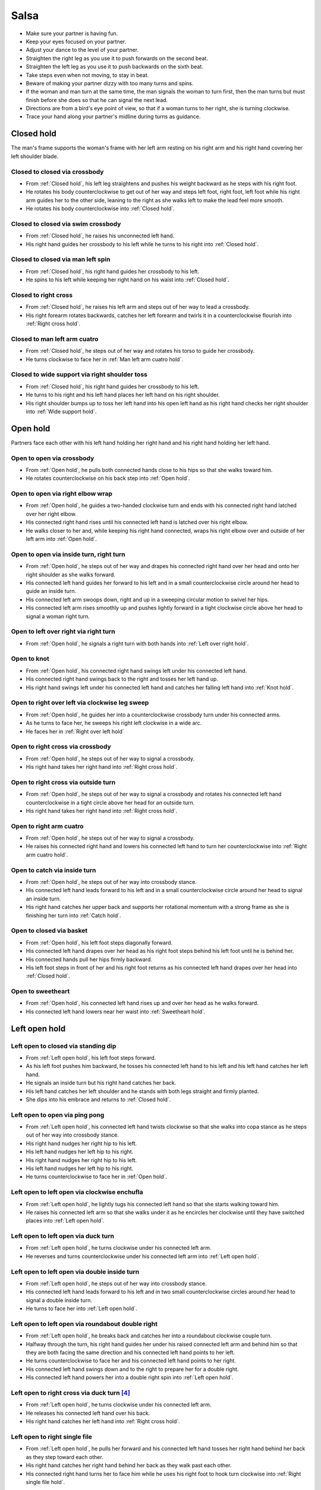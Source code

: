 Salsa
=====
- Make sure your partner is having fun.
- Keep your eyes focused on your partner.
- Adjust your dance to the level of your partner.
- Straighten the right leg as you use it to push forwards on the second beat.
- Straighten the left leg as you use it to push backwards on the sixth beat.
- Take steps even when not moving, to stay in beat.
- Beware of making your partner dizzy with too many turns and spins.
- If the woman and man turn at the same time, the man signals the woman to turn first, then the man turns but must finish before she does so that he can signal the next lead.
- Directions are from a bird's eye point of view, so that if a woman turns to her right, she is turning clockwise.
- Trace your hand along your partner's midline during turns as guidance.


.. _Closed hold:

Closed hold
-----------
The man's frame supports the woman's frame with her left arm resting on his right arm and his right hand covering her left shoulder blade.


Closed to closed via crossbody
^^^^^^^^^^^^^^^^^^^^^^^^^^^^^^
- From :ref:`Closed hold`, his left leg straightens and pushes his weight backward as he steps with his right foot.
- He rotates his body counterclockwise to get out of her way and steps left foot, right foot, left foot while his right arm guides her to the other side, leaning to the right as she walks left to make the lead feel more smooth.
- He rotates his body counterclockwise into :ref:`Closed hold`.


Closed to closed via swim crossbody
^^^^^^^^^^^^^^^^^^^^^^^^^^^^^^^^^^^
- From :ref:`Closed hold`, he raises his unconnected left hand.
- His right hand guides her crossbody to his left while he turns to his right into :ref:`Closed hold`.


Closed to closed via man left spin
^^^^^^^^^^^^^^^^^^^^^^^^^^^^^^^^^^
- From :ref:`Closed hold`, his right hand guides her crossbody to his left.
- He spins to his left while keeping her right hand on his waist into :ref:`Closed hold`.


Closed to right cross
^^^^^^^^^^^^^^^^^^^^^
- From :ref:`Closed hold`, he raises his left arm and steps out of her way to lead a crossbody.
- His right forearm rotates backwards, catches her left forearm and twirls it in a counterclockwise flourish into :ref:`Right cross hold`.


Closed to man left arm cuatro
^^^^^^^^^^^^^^^^^^^^^^^^^^^^^
- From :ref:`Closed hold`, he steps out of her way and rotates his torso to guide her crossbody.
- He turns clockwise to face her in :ref:`Man left arm cuatro hold`.


Closed to wide support via right shoulder toss
^^^^^^^^^^^^^^^^^^^^^^^^^^^^^^^^^^^^^^^^^^^^^^
- From :ref:`Closed hold`, his right hand guides her crossbody to his left.
- He turns to his right and his left hand places her left hand on his right shoulder.
- His right shoulder bumps up to toss her left hand into his open left hand as his right hand checks her right shoulder into :ref:`Wide support hold`.


.. _Open hold:

Open hold
---------
Partners face each other with his left hand holding her right hand and his right hand holding her left hand.


Open to open via crossbody
^^^^^^^^^^^^^^^^^^^^^^^^^^
- From :ref:`Open hold`, he pulls both connected hands close to his hips so that she walks toward him.
- He rotates counterclockwise on his back step into :ref:`Open hold`.


Open to open via right elbow wrap
^^^^^^^^^^^^^^^^^^^^^^^^^^^^^^^^^
- From :ref:`Open hold`, he guides a two-handed clockwise turn and ends with his connected right hand latched over her right elbow.
- His connected right hand rises until his connected left hand is latched over his right elbow.
- He walks closer to her and, while keeping his right hand connected, wraps his right elbow over and outside of her left arm into :ref:`Open hold`.


Open to open via inside turn, right turn
^^^^^^^^^^^^^^^^^^^^^^^^^^^^^^^^^^^^^^^^
- From :ref:`Open hold`, he steps out of her way and drapes his connected right hand over her head and onto her right shoulder as she walks forward.
- His connected left hand guides her forward to his left and in a small counterclockwise circle around her head to guide an inside turn.
- His connected left arm swoops down, right and up in a sweeping circular motion to swivel her hips.
- His connected left arm rises smoothly up and pushes lightly forward in a tight clockwise circle above her head to signal a woman right turn.


Open to left over right via right turn
^^^^^^^^^^^^^^^^^^^^^^^^^^^^^^^^^^^^^^
- From :ref:`Open hold`, he signals a right turn with both hands into :ref:`Left over right hold`.


Open to knot
^^^^^^^^^^^^
- From :ref:`Open hold`, his connected right hand swings left under his connected left hand.
- His connected right hand swings back to the right and tosses her left hand up.
- His right hand swings left under his connected left hand and catches her falling left hand into :ref:`Knot hold`.


Open to right over left via clockwise leg sweep
^^^^^^^^^^^^^^^^^^^^^^^^^^^^^^^^^^^^^^^^^^^^^^^
- From :ref:`Open hold`, he guides her into a counterclockwise crossbody turn under his connected arms.
- As he turns to face her, he sweeps his right left clockwise in a wide arc.
- He faces her in :ref:`Right over left hold`


Open to right cross via crossbody
^^^^^^^^^^^^^^^^^^^^^^^^^^^^^^^^^
- From :ref:`Open hold`, he steps out of her way to signal a crossbody.
- His right hand takes her right hand into :ref:`Right cross hold`.


Open to right cross via outside turn
^^^^^^^^^^^^^^^^^^^^^^^^^^^^^^^^^^^^
- From :ref:`Open hold`, he steps out of her way to signal a crossbody and rotates his connected left hand counterclockwise in a tight circle above her head for an outside turn.
- His right hand takes her right hand into :ref:`Right cross hold`.


Open to right arm cuatro
^^^^^^^^^^^^^^^^^^^^^^^^
- From :ref:`Open hold`, he steps out of her way to signal a crossbody.
- He raises his connected right hand and lowers his connected left hand to turn her counterclockwise into :ref:`Right arm cuatro hold`.


Open to catch via inside turn
^^^^^^^^^^^^^^^^^^^^^^^^^^^^^
- From :ref:`Open hold`, he steps out of her way into crossbody stance.
- His connected left hand leads forward to his left and in a small counterclockwise circle around her head to signal an inside turn.
- His right hand catches her upper back and supports her rotational momentum with a strong frame as she is finishing her turn into :ref:`Catch hold`.


Open to closed via basket
^^^^^^^^^^^^^^^^^^^^^^^^^
- From :ref:`Open hold`, his left foot steps diagonally forward.
- His connected left hand drapes over her head as his right foot steps behind his left foot until he is behind her.
- His connected hands pull her hips firmly backward.
- His left foot steps in front of her and his right foot returns as his connected left hand drapes over her head into :ref:`Closed hold`.


Open to sweetheart
^^^^^^^^^^^^^^^^^^
- From :ref:`Open hold`, his connected left hand rises up and over her head as he walks forward.
- His connected left hand lowers near her waist into :ref:`Sweetheart hold`.


.. _Left open hold:

Left open hold
--------------


Left open to closed via standing dip
^^^^^^^^^^^^^^^^^^^^^^^^^^^^^^^^^^^^
- From :ref:`Left open hold`, his left foot steps forward.
- As his left foot pushes him backward, he tosses his connected left hand to his left and his left hand catches her left hand.
- He signals an inside turn but his right hand catches her back.
- His left hand catches her left shoulder and he stands with both legs straight and firmly planted.
- She dips into his embrace and returns to :ref:`Closed hold`.


Left open to open via ping pong
^^^^^^^^^^^^^^^^^^^^^^^^^^^^^^^
- From :ref:`Left open hold`, his connected left hand twists clockwise so that she walks into copa stance as he steps out of her way into crossbody stance.
- His right hand nudges her right hip to his left.
- His left hand nudges her left hip to his right.
- His right hand nudges her right hip to his left.
- His left hand nudges her left hip to his right.
- He turns counterclockwise to face her in :ref:`Open hold`.


.. _Clockwise enchufla:

Left open to left open via clockwise enchufla
^^^^^^^^^^^^^^^^^^^^^^^^^^^^^^^^^^^^^^^^^^^^^
- From :ref:`Left open hold`, he lightly tugs his connected left hand so that she starts walking toward him.
- He raises his connected left arm so that she walks under it as he encircles her clockwise until they have switched places into :ref:`Left open hold`.


Left open to left open via duck turn
^^^^^^^^^^^^^^^^^^^^^^^^^^^^^^^^^^^^
- From :ref:`Left open hold`, he turns clockwise under his connected left arm.
- He reverses and turns counterclockwise under his connected left arm into :ref:`Left open hold`.


Left open to left open via double inside turn
^^^^^^^^^^^^^^^^^^^^^^^^^^^^^^^^^^^^^^^^^^^^^
- From :ref:`Left open hold`, he steps out of her way into crossbody stance.
- His connected left hand leads forward to his left and in two small counterclockwise circles around her head to signal a double inside turn.
- He turns to face her into :ref:`Left open hold`.


Left open to left open via roundabout double right
^^^^^^^^^^^^^^^^^^^^^^^^^^^^^^^^^^^^^^^^^^^^^^^^^^
- From :ref:`Left open hold`, he breaks back and catches her into a roundabout clockwise couple turn.
- Halfway through the turn, his right hand guides her under his raised connected left arm and behind him so that they are both facing the same direction and his connected left hand points to her left.
- He turns counterclockwise to face her and his connected left hand points to her right.
- His connected left hand swings down and to the right to prepare her for a double right.
- His connected left hand powers her into a double right spin into :ref:`Left open hold`.


Left open to right cross via duck turn [#SalsaRosa]_
^^^^^^^^^^^^^^^^^^^^^^^^^^^^^^^^^^^^^^^^^^^^^^^^^^^^
- From :ref:`Left open hold`, he turns clockwise under his connected left arm.
- He releases his connected left hand over his back.
- His right hand catches her left hand into :ref:`Right cross hold`.


Left open to right single file
^^^^^^^^^^^^^^^^^^^^^^^^^^^^^^
- From :ref:`Left open hold`, he pulls her forward and his connected left hand tosses her right hand behind her back as they step toward each other.
- His right hand catches her right hand behind her back as they walk past each other.
- His connected right hand turns her to face him while he uses his right foot to hook turn clockwise into :ref:`Right single file hold`.


Left open to left over right via swirl walk
^^^^^^^^^^^^^^^^^^^^^^^^^^^^^^^^^^^^^^^^^^^
- From :ref:`Left open hold`, his left foot steps diagonally forward left while his right arm rises up and behind her back.
- He turns ninety degrees to his right with his right arm guiding her clockwise around him.
- His left foot crosses over his right.
- His right hand takes her right hand as his left foot steps back into :ref:`Left over right hold`.


Left open to catch via toss double inside turn
^^^^^^^^^^^^^^^^^^^^^^^^^^^^^^^^^^^^^^^^^^^^^^
- From :ref:`Left open hold`, he steps out of her way into crossbody stand and his connected left hand tosses her hand to his left.
- His left hand catches her left wrist and tosses it to his right with enough power to signal a double inside turn into :ref:`Catch hold`.


.. _Right open hold:

Right open hold
---------------


Right open to wrap right hip
^^^^^^^^^^^^^^^^^^^^^^^^^^^^
- From :ref:`Right open hold`, his connected right hand guides her into an inside turn into :ref:`Wrap right hip hold`.


.. _Right cross hold:

Right cross hold
----------------


Right cross to open via double right
^^^^^^^^^^^^^^^^^^^^^^^^^^^^^^^^^^^^
- From :ref:`Right cross hold`, his connected right hand powers her into a double right spin.
- He stops her and breaks back into :ref:`Open hold`.


Right cross to left open via copa
^^^^^^^^^^^^^^^^^^^^^^^^^^^^^^^^^
- From :ref:`Right cross hold`, he breaks back and tugs her forward so that she starts turning counterclockwise but his left hand checks her hip so that she faces sideways.
- His connected right hand continues turning her counterclockwise until she faces him into :ref:`Left open hold`.


Right cross to left open via double right
^^^^^^^^^^^^^^^^^^^^^^^^^^^^^^^^^^^^^^^^^
- From :ref:`Right cross hold`, he prepares her by swinging his connected right hand to the left as he pushes back with his left foot and swinging his connected right hand downward and to the right as he steps with his right foot in place.
- His connected right hand powers her into a double right spin.
- His left hand faces up and catches her right hand into :ref:`Left open hold`.


Right cross to right single file
^^^^^^^^^^^^^^^^^^^^^^^^^^^^^^^^
- From :ref:`Right cross hold`, his left foot breaks back as his connected right hand pulls her forward.
- His connected right hand scoops down, toward her and up to signal a clockwise outside turn as his left foot steps diagonally forward and out of her way so that she can outside turn past him to the other side.
- Still facing in the same direction, he places his connected right hand on his right shoulder, his left foot steps forward and his right hand catches her falling right hand near his waist for :ref:`Right single file hold`.


Right cross to right over left via double right
^^^^^^^^^^^^^^^^^^^^^^^^^^^^^^^^^^^^^^^^^^^^^^^
- From :ref:`Right cross hold`, he prepares her by swinging his connected right hand to the left as he pushes back with his left foot and swinging his connected right hand downward and to the right as he steps with his right foot in place.
- His left palm is in front of her head to signal that she should touch his left palm whenever she spots him during the spin (touch and go).
- His connected right hand powers her into a double right spin.
- His connected right hand swings her right hand around, down and under his connected left hand.
- His right hand catches her right hand into :ref:`Right over left hold`.


Right cross to narrow support
^^^^^^^^^^^^^^^^^^^^^^^^^^^^^
- From :ref:`Right cross hold`, he steps out of her way and leads his connected right hand to his right to begin an inside turn, but keeps his connected right arm at her shoulder height.
- His connected right arm catches her shoulders into :ref:`Narrow support hold`.


Right cross to left open via swing step
^^^^^^^^^^^^^^^^^^^^^^^^^^^^^^^^^^^^^^^
- From :ref:`Right cross hold`, he raises his connected right arm and steps forward to his left.
- His left hand catches her left shoulder as he walks around her clockwise until she is in front.
- His left hand guides her left shoulder forward and his connected right hand guides her right shoulder backward to prepare her for a double left turn.
- His connected right hand propels her into a double left turn, then he turns counterclockwise to face her.
- His right hand catches her back as she finishes her turn, swings her 180 degrees forward and 180 degrees again into :ref:`Left open hold`.


.. _Right single file hold:

Right single file hold
----------------------


Right single file to closed via toss inside turn
^^^^^^^^^^^^^^^^^^^^^^^^^^^^^^^^^^^^^^^^^^^^^^^^
- From :ref:`Right single file hold`, his connected right hand tosses her right hand to her right.
- His left palm faces her at eye level to signal an inside turn as he steps backs to get out of her way into :ref:`Closed hold`.


Right single file to closed via whip inside turn
^^^^^^^^^^^^^^^^^^^^^^^^^^^^^^^^^^^^^^^^^^^^^^^^
- From :ref:`Right single file hold`, his connected right hand tosses her right hand to her right.
- His right hand catches her left forearm as he steps backwards to get out of her way.
- His connected right hand guides her forward and flings her left arm to her left for a whip inside turn.
- He catches her in :ref:`Closed hold`.


.. _Right over left hold:

Right over left hold
--------------------


Right over left to right over left via walk in place
^^^^^^^^^^^^^^^^^^^^^^^^^^^^^^^^^^^^^^^^^^^^^^^^^^^^
- From :ref:`Right over left hold`, his left foot steps forward and his connected hands push forward to his right to find her resistance, which signals that she is ready.
- He moves out of her way as she steps forward while his connected left hand and his connected right hand hold her in a strong frame.
- He immediately guides her to cross her left foot over her right by rotating his torso slightly but firmly to his right.
- He immediately guides her to cross her right foot over her left by rotating his torso slightly but firmly to his left.
- His connected left arm swings over her head to end the walk in place into :ref:`Right over left hold`.


Right over left to left over right via right turn
^^^^^^^^^^^^^^^^^^^^^^^^^^^^^^^^^^^^^^^^^^^^^^^^^
- From :ref:`Right over left hold`, he lifts his hands.
- His connected hands swirl in a tight clockwise circle above her head to signal a woman right turn into :ref:`Left over right hold`.


Right over left to left over right via enchufla
^^^^^^^^^^^^^^^^^^^^^^^^^^^^^^^^^^^^^^^^^^^^^^^
- From :ref:`Right over left hold`, he pulls her toward him under his connected arms.
- He walks around her counterclockwise until they have swapped positions into :ref:`Left over right hold`.


Right over left to wrap right shoulder via double right
^^^^^^^^^^^^^^^^^^^^^^^^^^^^^^^^^^^^^^^^^^^^^^^^^^^^^^^
- From :ref:`Right over left hold`, he prepares her for a double right touch and go, in which his right hand powers her right arm but his left hand releases and catches her left hand as she spins.
- Before she finishes her spin, he brings his connected right hand down to her left hip and wraps his connected left hand over her head to rest on her right shoulder into :ref:`Wrap right shoulder hold`.


Right over left to man right arm cuatro
^^^^^^^^^^^^^^^^^^^^^^^^^^^^^^^^^^^^^^^
- From :ref:`Right over left hold`, his connected right hand guides her clockwise crossbody.
- He releases his left hand and turns counterclockwise into :ref:`Man right arm cuatro hold`.


.. _Left over right hold:

Left over right hold
--------------------


Left over right to open via drop catch
^^^^^^^^^^^^^^^^^^^^^^^^^^^^^^^^^^^^^^
- From :ref:`Left over right hold`, he lifts his connected right arm so that his connected left hand rests in the crook of his right arm.
- As his right arm continues to rise, his left hand releases her right hand and catches it under his right arm into :ref:`Open hold`.


Left over right to open via shoulder drop
^^^^^^^^^^^^^^^^^^^^^^^^^^^^^^^^^^^^^^^^^
- From :ref:`Left over right hold`, he raises his connected left hand over his head and turns counterclockwise to face to his left.
- His connected left hand releases her left hand on his right shoulder into :ref:`Open hold`.


Left over right to open via hand play
^^^^^^^^^^^^^^^^^^^^^^^^^^^^^^^^^^^^^
- From :ref:`Left over right hold`, he raises his connected left hand over his head and turns counterclockwise to face to his left.
- His connected left hand releases her left hand on his right shoulder.
- His connected right hand transfers her right hand to his left hand.
- His right hand catches her falling left hand as he continues turning counterclockwise.
- He raises his connected right hand over his head and onto his left shoulder.
- He raises his connected left hand over his head, onto his right shoulder and into his right hand.
- He finishes turning counterclockwise into :ref:`Open hold`.


Left over right to man right arm cuatro
^^^^^^^^^^^^^^^^^^^^^^^^^^^^^^^^^^^^^^^
- From :ref:`Left over right hold`, he raises his connected left arm.
- He turns counterclockwise until his connected right hand is behind his waist into :ref:`Man right arm cuatro hold`.


Left over right to narrow support
^^^^^^^^^^^^^^^^^^^^^^^^^^^^^^^^^
- From :ref:`Left over right hold`, his connected right hand brings her forward as he walks into reverse crossbody stance.
- His connected left hand opens her counterclockwise until his left hand is next to her left shoulder and her right hand is next to her right shoulder in a tight frame.
- His left foot steps back and his right foot steps back.
- His frame snaps counterclockwise and his left foot flares into :ref:`Narrow support hold`.


Left over right to knot [#MamboRomero]_
^^^^^^^^^^^^^^^^^^^^^^^^^^^^^^^^^^^^^^^
- From :ref:`Left over right hold`, his connected right hand tosses her right hand clockwise under his connected left hand and up.
- His right hand quickly takes her left hand while his left hand catches her falling right hand.
- His right hand tosses her left hand clockwise under his connected left hand into :ref:`Knot hold`.


Left over right to open via guided copa, double right, double left
^^^^^^^^^^^^^^^^^^^^^^^^^^^^^^^^^^^^^^^^^^^^^^^^^^^^^^^^^^^^^^^^^^
- From :ref:`Left over right hold`, he raises his connected left arm and he catches her right hip with his right hand.
- His right hand pushes her right hip forward into guided copa while his raised left hand transfers her left hand to his right hand.
- His connected right hand prepares her for a double right.
- His left hand catches her right hand and prepares her for a double left.
- His right hand catches her back and swings her into :ref:`Open hold`.


.. _Left cross hold:

Left cross hold
---------------


Left cross to wrap left shoulder
^^^^^^^^^^^^^^^^^^^^^^^^^^^^^^^^
- From :ref:`Left cross hold`, he steps out of her way to signal a crossbody.
- His connected left hand windmills an inside turn and tosses her left hand up.
- He turns to his right and his right hand catches her falling left hand.
- He steps out of her way and his connected right hand brings her across into :ref:`Wrap left shoulder hold`.


.. _Wrap left shoulder hold:

Wrap left shoulder hold
-----------------------


Wrap left shoulder to closed
^^^^^^^^^^^^^^^^^^^^^^^^^^^^
- From :ref:`Wrap left shoulder hold`, his connected right hand unwraps her until she faces him.
- His connected right hand prepares her to his left.
- He steps out of her way to his left and flings her to his right for a whip inside turn into :ref:`Closed hold`.


Wrap left shoulder to closed via whip and dip
^^^^^^^^^^^^^^^^^^^^^^^^^^^^^^^^^^^^^^^^^^^^^
- From :ref:`Wrap left shoulder hold`, his connected right hand unwraps her until she faces him.
- His connected right hand prepares her to his left.
- He steps out of her way to his right and flings her to his right for a whip inside turn.
- Before she finishes turning, his right hand catches her back and brings her close for a dip as his left hand supports her head.
- He returns to :ref:`Closed hold`.


.. _Wrap right shoulder hold:

Wrap right shoulder hold
------------------------


Wrap right shoulder to narrow support
^^^^^^^^^^^^^^^^^^^^^^^^^^^^^^^^^^^^^
- From :ref:`Wrap right shoulder hold`, he unravels her counterclockwise while keeping his hands connected.
- He rests his connected right hand on her right shoulder and his connected left hand on her left shoulder in :ref:`Narrow support hold`.


.. _Wrap right hip hold:

Wrap right hip hold
-------------------


Wrap right hip to wrap right hip
^^^^^^^^^^^^^^^^^^^^^^^^^^^^^^^^
- From :ref:`Wrap right hip hold`, his connected right hand pulls her back toward him as he walks counterclockwise around her.
- He steps under his connected right arm and guides her into an inside turn into :ref:`Wrap right hip hold`.


.. _Narrow support hold:

Narrow support hold
-------------------


Narrow support to left open
^^^^^^^^^^^^^^^^^^^^^^^^^^^
- From :ref:`Narrow support hold`, his left foot steps forward and his connected right hand scoops downward to unravel the woman in a clockwise turn.
- His right foot steps forward and he turns counterclockwise under his connected right arm as it scoops upward to face her in :ref:`Left open hold`.


Narrow support to left over right
^^^^^^^^^^^^^^^^^^^^^^^^^^^^^^^^^
- From :ref:`Narrow support hold`, his connected hands unwrap her clockwise as she walks crossbody.
- He guides her to face him in :ref:`Left over right hold`.


Narrow support to right over left
^^^^^^^^^^^^^^^^^^^^^^^^^^^^^^^^^
- From :ref:`Narrow support hold`, his connected hands unwrap her clockwise as she walks crossbody.
- His left hand releases and catches her left hand under his right wrist into :ref:`Right over left hold`.


.. _Wide support hold:

Wide support hold
-----------------
His connected left arm is outstretched to his left and his right hand is on her right shoulder.


Wide support to right open
^^^^^^^^^^^^^^^^^^^^^^^^^^
- From :ref:`Wide support hold`, his right hand guides her right shoulder forward into an inside turn.
- His connected left hand tosses up her left hand as he turns counterclockwise to face her.
- His right hand catches her falling left hand into :ref:`Right open hold`.


.. _Left arm cuatro hold:

Left arm cuatro hold
--------------------


Left arm cuatro to sweetheart
^^^^^^^^^^^^^^^^^^^^^^^^^^^^^
- From :ref:`Left arm cuatro hold`, his right foot crosses over his left.
- His left foot steps forward with his hips facing hers as he pushes her right hip back with his connected right hand.
- His right foot rock steps back.
- He unravels her forward and counterclockwise into :ref:`Sweetheart hold`.


.. _Right arm cuatro hold:

Right arm cuatro hold
---------------------
His left hand holds her right hand, which is behind her back and near her left hip, while his right hand holds her left hand at shoulder height.


.. _Man left arm cuatro hold:

Man left arm cuatro hold
------------------------


Man left arm cuatro to open via basket
^^^^^^^^^^^^^^^^^^^^^^^^^^^^^^^^^^^^^^
- From :ref:`Man left arm cuatro hold`, his left foot steps diagonally forward.
- His right arm lifts her right arm out of the way as his right foot steps behind his left foot until he is behind her.
- His connected hands pull her hips firmly backward.
- His right foot steps in front of his left foot.
- His left foot steps in front of her and his right foot returns to :ref:`Open hold`.


.. _Man right arm cuatro hold:

Man right arm cuatro hold
-------------------------


Man right arm cuatro to right cross
^^^^^^^^^^^^^^^^^^^^^^^^^^^^^^^^^^^
- From :ref:`Man right arm cuatro hold`, his connected left hand drapes up and over her head for comb and release.
- His left arm stylistically circles down, back and up like a matador taunting a bull.
- As he breaks back, his connected right hand tugs lightly to signal that she should walk forward and he steps diagonally to his right to get out of the way and unravels himself to face her.
- His connected right hand continues guiding her forward and turns her clockwise to face him into :ref:`Right cross hold`.


Man right arm cuatro to wrap left shoulder
^^^^^^^^^^^^^^^^^^^^^^^^^^^^^^^^^^^^^^^^^^
- From :ref:`Man right arm cuatro hold`, he guides her forward and barrel turns left shoulder to left shoulder clockwise into :ref:`Wrap left shoulder hold`.


.. _Sweetheart hold:

Sweetheart hold
---------------


Sweetheart to sweetheart via body roll
^^^^^^^^^^^^^^^^^^^^^^^^^^^^^^^^^^^^^^
- From :ref:`Sweetheart hold`, his upper body starts a body roll downward into sitting stance.
- His lower body starts a body roll upward into :ref:`Sweetheart hold`.


Sweetheart to knot
^^^^^^^^^^^^^^^^^^
- From :ref:`Sweetheart hold`, his right foot steps forward while he keeps his right forearm down and pulls her backward so that she must duck under his right arm into :ref:`Knot hold`.


.. _Knot hold:

Knot hold
---------
His connected left hand rests in the crook of her left elbow while his connected right hand faces her raised left hand.


Knot to closed
^^^^^^^^^^^^^^
- From :ref:`Knot hold`, his connected left hand goes over and behind her head and his connected right hand goes over and behind his head until the partners are back to back.
- He pulls his connected right forward and releases it so that she turns clockwise into :ref:`Closed hold`.


Knot to open via man comb
^^^^^^^^^^^^^^^^^^^^^^^^^
- From :ref:`Knot hold`, his connected left hand goes over and behind his head and releases her hand on his right shoulder.
- His left hand catches her right hand into :ref:`Open hold`.


Knot to open via double right
^^^^^^^^^^^^^^^^^^^^^^^^^^^^^
- From :ref:`Knot hold`, his connected right hand powers her into a double right.
- He turns to his left under his connected hands as she finishes her spin into :ref:`Open hold`.


.. _Catch hold:

Catch hold
----------
The :ref:`Catch hold` happens when he catches her during a clockwise spin, such as after an inside turn.  Transitions from the :ref:`Catch hold` can make use of her rotational momentum.


Catch to swing via 360
^^^^^^^^^^^^^^^^^^^^^^
- From :ref:`Catch hold`, he immediately places his right foot as close as possible to her left foot and squares his chest with her chest in a strong frame.
- He pushes off his left foot so that they rotate 180 degrees clockwise together.
- His right hand supports her like a strong rubber band into :ref:`Swing hold`.


.. _Swing hold:

Swing hold
----------
The :ref:`Swing hold` happens when he supports her like a rubber band while she is stepping backward.  Transitions from the :ref:`Swing hold` can make use of her forward momentum.


Swing to open
^^^^^^^^^^^^^
- From :ref:`Swing hold`, his upper body and strong frame help her reverse momentum forward into a crossbody as he steps out of her way.
- She steps to the other side into :ref:`Open hold`.


.. [#MamboNova] Thanks to Hector Reyes and Natsu Yan of `MamboNova Dance Company <http://www.mambonovasf.com>`_ in Mountain View.
.. [#PielCanela] Thanks to Joe Burgos, Jonathan Rodriguez, Jose Negron of `Piel Canela <http://www.pielcaneladancers.com>`_ in New York.
.. [#SalsaInternational] Thanks to Gina Noel D'Ambrosio, Jason Nino, Junes B. Zahdi, Kate Danielowski, Mike Brown of `Salsa International <http://salsainternational.net>`_ in New York.
.. [#SalsaRosa] Thanks to Erica, Ciomara, Daniel of `Salsa Rosa <http://wikimapia.org/11090927/TropicaLatina-Salsa-Rosa-Dance-School>`_ in Xela.
.. [#EddieTorres] Thanks to Eddie and Maria Torres of `Eddie Torres Latin Dance Studio <http://www.eddietorresny.com>`_ in New York.
.. [#MamboRomero] Thanks to Victoria Ruskovoloshina of `Mambo Romero <http://mamboromero.com>`_ in San Francisco.
.. [#MamboGroovin] Thanks to Sandy Chao of `Mambo Groovin <http://www.mambogroovin.com>`_ in Redwood City.
.. [#BailaSociety] Thanks to Kevin Benamar of `Baila Society <http://bailasociety.com>`_ in New York.
.. [#YouShouldBeDancing] Thanks to Frankie Martinez of `You Should Be Dancing <http://www.youshouldbedancing.net>`_ in New York.
.. [#DardoGalletto] Thanks to Philip Haymon of `Dardo Galletto Studios <http://www.newgenerationdc.com>`_ in New York.
